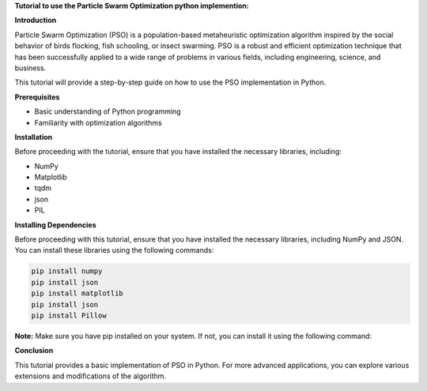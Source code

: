 **Tutorial to use the Particle Swarm Optimization python implemention:**

**Introduction**

Particle Swarm Optimization (PSO) is a population-based metaheuristic optimization algorithm inspired by the social behavior of birds flocking, fish schooling, or insect swarming. 
PSO is a robust and efficient optimization technique that has been successfully applied to a wide range of problems in various fields, including engineering, science, and business.

This tutorial will provide a step-by-step guide on how to use the PSO implementation in Python.

**Prerequisites**

* Basic understanding of Python programming
* Familiarity with optimization algorithms

**Installation**

Before proceeding with the tutorial, ensure that you have installed the necessary libraries, including:

* NumPy
* Matplotlib
* tqdm
* json
* PIL

**Installing Dependencies**

Before proceeding with this tutorial, ensure that you have installed the necessary libraries, including NumPy and JSON. You can install these libraries using the following commands:

.. code-block:: bash

   pip install numpy
   pip install json   
   pip install matplotlib
   pip install json
   pip install Pillow

**Note:** Make sure you have pip installed on your system. If not, you can install it using the following command:

.. code-block:: bash
   sudo apt update
   sudo apt install python3-pip


**Conclusion**

This tutorial provides a basic implementation of PSO in Python. For more advanced applications, you can explore various extensions and modifications of the algorithm.



